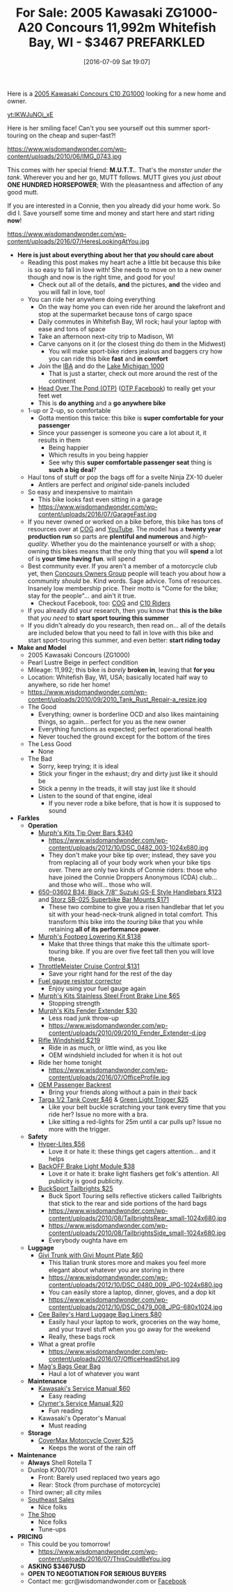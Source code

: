 #+BLOG: wisdomandwonder
#+POSTID: 10316
#+DATE: [2016-07-09 Sat 19:07]
#+OPTIONS: toc:nil num:nil todo:nil pri:nil tags:nil ^:nil
#+CATEGORY: Article
#+TAGS: 22656, Concours, Kawasaki, Motorcycle
#+TITLE: For Sale: 2005 Kawasaki ZG1000-A20 Concours 11,992m Whitefish Bay, WI - $3467 PREFARKLED

Here is a [[http://www.bikez.com/motorcycles/kawasaki_concours_2005.php][2005 Kawasaki Concours C10 ZG1000]] looking for a new home and owner.

[[yt:lKWJuNOi_xE]]

Here is her smiling face! Can't you see yourself out this summer
sport-touring on the cheap and super-fast?!

https://www.wisdomandwonder.com/wp-content/uploads/2010/06/IMG_0743.jpg

This comes with her special friend: *M.U.T.T.*. That's the /monster under the
tank/. Wherever you and her go, MUTT follows. MUTT gives you /just about/
*ONE HUNDRED HORSEPOWER*; With the pleasantness and affection of any good mutt.

If you are interested in a Connie, then you already did your home work. So
did I. Save yourself some time and money and start here and start riding *now*!

https://www.wisdomandwonder.com/wp-content/uploads/2016/07/HeresLookingAtYou.jpg

#+HTML: <!--more-->

- *Here is just about everything about her that /you/ should care about*
  - Reading this post makes my heart ache a little bit because this bike is so
    easy to fall in love with! She needs to move on to a new owner though and
    now is the right time, and good for you!
    - Check out all of the details, *and* the pictures, *and* the video and you will
      fall in love, too!
  - You can ride her anywhere doing everything
    - On the way home you can even ride her around the lakefront and stop at the
      supermarket because tons of cargo space
    - Daily commutes in Whitefish Bay, WI rock; haul your laptop with ease and
      tons of space
    - Take an afternoon next-city trip to Madison, WI
    - Carve canyons on it (or the closest thing do them in the Midwest)
      - You will make sport-bike riders jealous and baggers cry how you can
        ride this bike *fast* and *in comfort*
    - Join the [[http://www.ironbutt.com/about/default.cfm?CFID=20839014&CFTOKEN=77351424][IBA]] and do the [[http://www.ironbutt.com/ridecerts/getdocument.cfm?DocID=25][Lake Michigan 1000]]
      - That is just a starter, check out more around the rest of the continent
    - [[https://cog.memberize.net/clubportal/Fundraising.cfm?clubID=1328&campaignID=369][Head Over The Pond (OTP)]] ([[https://www.facebook.com/groups/401849443334008/][OTP Facebook]]) to really get your feet wet
    - This is *do anything* and a *go anywhere bike*
  - 1-up or 2-up, so comfortable
    - Gotta mention this twice: this bike is *super comfortable for your passenger*
    - Since your passenger is someone you care a lot about it, it results in them
      - Being happier
      - Which results in you being happier
      - See why this *super comfortable passenger seat* thing is *such a big deal*?
  - Haul tons of stuff or pop the bags off for a svelte Ninja ZX-10 dueler
    - Antlers are perfect and /original/ side-panels included
  - So easy and inexpensive to maintain
    - This bike looks fast even sitting in a garage
    - https://www.wisdomandwonder.com/wp-content/uploads/2016/07/GarageFast.jpg
  - If you never owned or worked on a bike before, this bike has tons of
    resources over at [[http://www.cog-online.org/][COG]] and [[https://www.youtube.com/watch?v=SQEFWeFeqUo][YouTube]]. The model has a *twenty year production
    run* so parts are *plentiful and numerous* and /high-quality/. Whether you do
    the maintenance yourself or with a shop; owning this bikes means that the
    only thing that you will *spend* a lot of is *your time having fun*.
    will spend
  - Best community ever. If you aren't a member of a motorcycle club yet, then
    [[http://www.cog-online.org/ClubPortal/ClubStatic.cfm?clubID=1328&pubmenuoptID=13528][Concours Owners Group]] people will teach you about how a community /should/ be.
    Kind words. Sage advice. Tons of resources. Insanely low membership price.
    Their motto is "Come for the bike; stay for the people"... and ain't it true.
    - Checkout Facebook, too: [[https://www.facebook.com/groups/ConcoursOwnersGroup/?ref=group_browse_new][COG]] and [[https://www.facebook.com/groups/16184755234/?ref=group_browse_new][C10 Riders]]
  - If you already did your research, then you know that *this is the bike* that
    /you need/ to *start sport touring this summer*
  - If you didn't already do you research, then read on... all of the details
    are included below that you need to fall in love with this bike and start
    sport-touring this summer, and even better: *start riding today*
- *Make and Model*
  - 2005 Kawasaki Concours (ZG1000)
  - Pearl Lustre Beige in perfect condition
  - Mileage: 11,992; this bike is /barely/ *broken in*, leaving that *for you*
  - Location: Whitefish Bay, WI, USA; basically located half way to anywhere, so
    ride her home!
  - https://www.wisdomandwonder.com/wp-content/uploads/2010/09/2010_Tank_Rust_Repair-a_resize.jpg
  - The Good
    - Everything; owner is borderline OCD and also likes maintaining things,
      so again... perfect for you as the new owner
    - Everything functions as expected; perfect operational health
    - Never touched the ground except for the bottom of the tires
  - The Less Good
    - None
  - The Bad
    - Sorry, keep trying; it is ideal
    - Stick your finger in the exhaust; dry and dirty just like it should be
    - Stick a penny in the treads, it will stay just like it should
    - Listen to the sound of that engine, ideal
      - If you never rode a bike before, that is how it is supposed to sound
- *Farkles*
  - *Operation*
    - [[http://www.murphskits.com/product_info.php?cPath=1_90&products_id=127][Murph's Kits Tip Over Bars $340]]
      - https://www.wisdomandwonder.com/wp-content/uploads/2012/10/DSC_0482_003-1024x680.jpg
      - They don't make your bike tip over; instead, they save you from
        replacing all of your body work when your bike tips over. There are
        only two kinds of Connie riders: those who have joined the Connie
        Droppers Anonymous (CDA) club... and those who will... those who will.
    - [[http://www.sideroadcycles.com/ImportedMotorcycles/ImportHandlebars/ImportStreet/78more2Street.html][650-03602 B34: Black 7/8″ Suzuki GS-E Style Handlebars $123]] and [[http://www.storzperf.com/][Storz SB-025 Superbike Bar Mounts $171]]
      - These two combine to give you a risen handlebar that let you sit with
        your head-neck-trunk aligned in total comfort. This transform this
        bike into the /touring/ bike that you while retaining *all of its performance power*.
    - [[http://www.murphskits.com/product_info.php?cPath=1_91_87&products_id=143][Murph's Footpeg Lowering Kit $138]]
      - Make that three things that make this the ultimate sport-touring bike.
        If you are over five feet tall then you will love these.
    - [[http://throttlemeister.com/][ThrottleMeister Cruise Control $131]]
      - Save your right hand for the rest of the day
    - [[http://cog-online.org/clubportal/clubstatic.cfm?clubID=1328&pubmenuoptID=30728][Fuel gauge resistor corrector]]
      - Enjoy using your fuel gauge again
    - [[http://www.murphskits.com/][Murph's Kits Stainless Steel Front Brake Line $65]]
      - Stopping strength
    - [[http://www.murphskits.com/product_info.php?products_id=276][Murph's Kits Fender Extender $30]]
      - Less road junk throw-up
      - https://www.wisdomandwonder.com/wp-content/uploads/2010/09/2010_Fender_Extender-d.jpg
    - [[http://rifle.com/Concours-Windshield-System-P983.aspx][Rifle Windshield $219]]
      - Ride in as much, or little wind, as you like
      - OEM windshield included for when it is hot out
    - Ride her home tonight
      - https://www.wisdomandwonder.com/wp-content/uploads/2016/07/OfficeProfile.jpg
    - [[http://forum.cog-online.org/index.php?topic=36156.0][OEM Passenger Backrest]]
      - Bring your friends along without a pain in /their/ back
    - [[http://targa1.com/IntoSite/Manufacturer/Kawasaki/TankCovers/27-425.htm][Targa 1/2 Tank Cover $46]] & [[http://www.superstreetbike.com/how-to/dropping-kickstand-or-using-magnet-trips-green-light-mythbusters][Green Light Trigger $25]]
      - Like your belt buckle scratching your tank every time that you ride
        her? Issue no more with a bra.
      - Like sitting a red-lights for 25m until a car pulls up? Issue no more
        with the trigger.
  - *Safety*
    - [[http://www.hyperlites.com/][Hyper-Lites $56]]
      - Love it or hate it: these things get cagers attention... and it helps
    - [[http://www.signaldynamics.com/backoff][BackOFF Brake Light Module $38]]
      - Love it or hate it: brake light flashers get folk's attention. All
        publicity is good publicity.
    - [[https://www.bucksporttouring.com/][BuckSport Tailbrights $25]]
      - Buck Sport Touring sells reflective stickers called Tailbrights that
        stick to the rear and side portions of the hard bags
      - https://www.wisdomandwonder.com/wp-content/uploads/2010/08/TailbrightsRear_small-1024x680.jpg
      - https://www.wisdomandwonder.com/wp-content/uploads/2010/08/TailbrightsSide_small-1024x680.jpg
      - Everybody oughta have em
  - *Luggage*
    - [[http://cog-online.org/clubportal/clubstatic.cfm?clubID=1328&pubmenuoptID=30694][Givi Trunk with Givi Mount Plate $60]]
      - This Italian trunk stores more and makes you feel more elegant about
        whatever you are storing in there
      - https://www.wisdomandwonder.com/wp-content/uploads/2012/10/DSC_0480_009_JPG-1024x680.jpg
      - You can easily store a laptop, dinner, gloves, and a dop kit
      - https://www.wisdomandwonder.com/wp-content/uploads/2012/10/DSC_0479_008_JPG-680x1024.jpg
    - [[http://www.ceebaileys.com/kawasaki-concours-zg1000-bag-liners-l-r][Cee Bailey's Hard Luggage Bag Liners $80]]
      - Easily haul your laptop to work, groceries on the way home, and your
        travel stuff when you go away for the weekend
      - Really, these bags rock
    - What a great profile
      - https://www.wisdomandwonder.com/wp-content/uploads/2016/07/OfficeHeadShot.jpg
    - [[http://www.magsbags.com/][Mag's Bags Gear Bag]]
      - Haul a lot of whatever you want
  - *Maintenance*
    - [[https://www.amazon.com/Kawasaki-Concours-Service-Manual-99924-1065-16/dp/B00NG1B5Y0/ref=sr_1_1?ie=UTF8&qid=1468004817&sr=8-1&keywords=kawasaki+zg1000++service+manual][Kawasaki's Service Manual $60]]
      - Easy reading
    - [[https://www.amazon.com/Clymer-Kawasaki-Concours-1986-2004-Publications/dp/0892878894][Clymer's Service Manual $20]]
      - Fun reading
    - Kawasaki's Operator's Manual
      - Must reading
  - *Storage*
    - [[https://www.amazon.com/CoverMax-Standard-Motorcycle-Cover-Large/dp/B000WJ5HA2][CoverMax Motorcycle Cover $25]]
      - Keeps the worst of the rain off
- *Maintenance*
  - *Always* Shell Rotella T
  - Dunlop K700/701
    - Front: Barely used replaced two years ago
    - Rear: Stock (from purchase of motorcycle)
  - Third owner; all city miles
  - [[http://southeastsales.com/][Southeast Sales]]
    - Nice folks
  - [[http://www.theshopmilwaukee.com/][The Shop]]
    - Nice folks
    - Tune-ups
- *PRICING*
  - This could be you tomorrow!
    - https://www.wisdomandwonder.com/wp-content/uploads/2016/07/ThisCouldBeYou.jpg
  - *ASKING $3467USD*
  - *OPEN TO NEGOTIATION FOR SERIOUS BUYERS*
  - Contact me: gcr@wisdomandwonder.com or [[https://www.facebook.com/grant.rettke][Facebook]]

#  LocalWords:  ZG Concours KBB FARKLES src emacs Lustre Murph's Storz OEM
#  LocalWords:  Superbike Footpeg ThrottleMeister Targa
